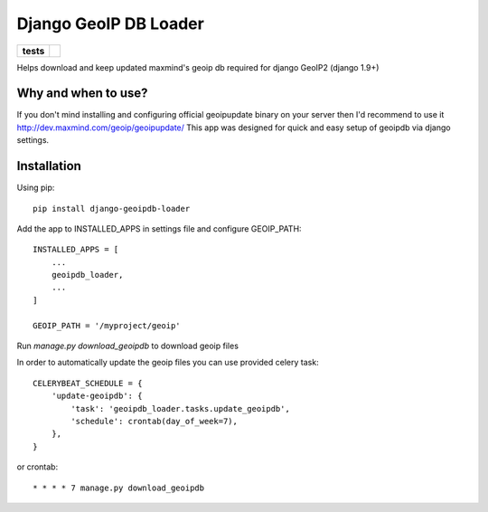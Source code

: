 ======================
Django GeoIP DB Loader
======================

.. start-badges

.. list-table::
    :stub-columns: 1

    * - tests
      - | |travis| |coveralls|

.. |travis| image:: https://travis-ci.org/kalekseev/django-geoipdb-loader.svg?branch=master
    :alt: Travis-Ci Build Status
    :target: https://travis-ci.org/kalekseev/django-geoipdb-loader

.. |coveralls| image:: https://coveralls.io/repos/github/kalekseev/django-geoipdb-loader/badge.svg?branch=master
    :alt: Coverage Status
    :target: https://coveralls.io/repos/github/kalekseev/django-geoipdb-loader


.. end-badges

Helps download and keep updated maxmind's geoip db required for django GeoIP2 (django 1.9+)


Why and when to use?
====================

If you don't mind installing and configuring official geoipupdate binary on your server
then I'd recommend to use it http://dev.maxmind.com/geoip/geoipupdate/
This app was designed for quick and easy setup of geoipdb via django settings.


Installation
============

Using pip::

    pip install django-geoipdb-loader

Add the app to INSTALLED_APPS in settings file and configure GEOIP_PATH::

    INSTALLED_APPS = [
        ...
        geoipdb_loader,
        ...
    ]

    GEOIP_PATH = '/myproject/geoip'

Run `manage.py download_geoipdb` to download geoip files


In order to automatically update the geoip files you can use provided celery task::

    CELERYBEAT_SCHEDULE = {
        'update-geoipdb': {
            'task': 'geoipdb_loader.tasks.update_geoipdb',
            'schedule': crontab(day_of_week=7),
        },
    }

or crontab::

    * * * * 7 manage.py download_geoipdb
